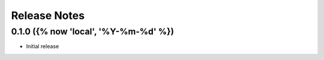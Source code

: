 Release Notes
=============

.. towncrier-draft-entries:: Not yet released

.. towncrier release notes start


0.1.0 ({% now 'local', '%Y-%m-%d' %})
------------------

- Initial release
